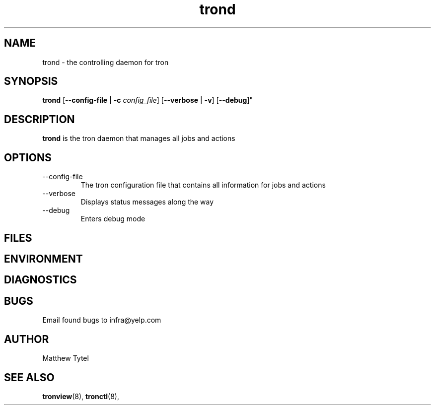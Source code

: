 .\" Process this file with
.\" groff -man -Tascii foo.1
.\"
.TH trond 8 "July 2010" Linux "User Manuals"
.SH NAME
trond \- the controlling daemon for tron
.SH SYNOPSIS
.B trond
.RB "[" "--config-file" " | " "-c"
.IR "config_file" "]"
.RB "[" "--verbose" " | " "-v" "]"
.RB "[" "--debug" ]"
.SH DESCRIPTION
.B trond
is the tron daemon that manages all jobs and actions
.SH OPTIONS
.IP --config-file | -c
The tron configuration file that contains all information for jobs and actions
.IP --verbose
Displays status messages along the way
.IP --debug
Enters debug mode
.SH FILES
.SH ENVIRONMENT
.SH DIAGNOSTICS
.SH BUGS
Email found bugs to infra@yelp.com
.SH AUTHOR
Matthew Tytel
.SH "SEE ALSO"
.BR tronview (8),
.BR tronctl (8),


